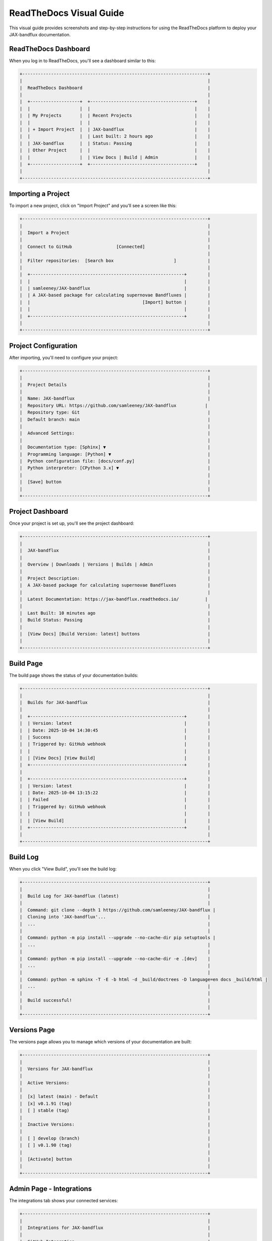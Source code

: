 ReadTheDocs Visual Guide
=====================

This visual guide provides screenshots and step-by-step instructions for using the ReadTheDocs platform to deploy your JAX-bandflux documentation.

ReadTheDocs Dashboard
-------------------

When you log in to ReadTheDocs, you'll see a dashboard similar to this:

.. code-block:: text

    +-----------------------------------------------------------------------+
    |                                                                       |
    |  ReadTheDocs Dashboard                                                |
    |                                                                       |
    |  +-------------------+  +----------------------------------------+    |
    |  |                   |  |                                        |    |
    |  | My Projects       |  | Recent Projects                        |    |
    |  |                   |  |                                        |    |
    |  | + Import Project  |  | JAX-bandflux                           |    |
    |  |                   |  | Last built: 2 hours ago                |    |
    |  | JAX-bandflux      |  | Status: Passing                        |    |
    |  | Other Project     |  |                                        |    |
    |  |                   |  | View Docs | Build | Admin              |    |
    |  +-------------------+  +----------------------------------------+    |
    |                                                                       |
    +-----------------------------------------------------------------------+

Importing a Project
-----------------

To import a new project, click on "Import Project" and you'll see a screen like this:

.. code-block:: text

    +-----------------------------------------------------------------------+
    |                                                                       |
    |  Import a Project                                                     |
    |                                                                       |
    |  Connect to GitHub                 [Connected]                        |
    |                                                                       |
    |  Filter repositories:  [Search box                       ]            |
    |                                                                       |
    |  +-----------------------------------------------------------+        |
    |  |                                                           |        |
    |  | samleeney/JAX-bandflux                                    |        |
    |  | A JAX-based package for calculating supernovae Bandfluxes |        |
    |  |                                           [Import] button |        |
    |  |                                                           |        |
    |  +-----------------------------------------------------------+        |
    |                                                                       |
    +-----------------------------------------------------------------------+

Project Configuration
------------------

After importing, you'll need to configure your project:

.. code-block:: text

    +-----------------------------------------------------------------------+
    |                                                                       |
    |  Project Details                                                      |
    |                                                                       |
    |  Name: JAX-bandflux                                                   |
    |  Repository URL: https://github.com/samleeney/JAX-bandflux           |
    |  Repository type: Git                                                 |
    |  Default branch: main                                                 |
    |                                                                       |
    |  Advanced Settings:                                                   |
    |                                                                       |
    |  Documentation type: [Sphinx] ▼                                       |
    |  Programming language: [Python] ▼                                     |
    |  Python configuration file: [docs/conf.py]                            |
    |  Python interpreter: [CPython 3.x] ▼                                  |
    |                                                                       |
    |  [Save] button                                                        |
    |                                                                       |
    +-----------------------------------------------------------------------+

Project Dashboard
--------------

Once your project is set up, you'll see the project dashboard:

.. code-block:: text

    +-----------------------------------------------------------------------+
    |                                                                       |
    |  JAX-bandflux                                                         |
    |                                                                       |
    |  Overview | Downloads | Versions | Builds | Admin                     |
    |                                                                       |
    |  Project Description:                                                 |
    |  A JAX-based package for calculating supernovae Bandfluxes            |
    |                                                                       |
    |  Latest Documentation: https://jax-bandflux.readthedocs.io/          |
    |                                                                       |
    |  Last Built: 10 minutes ago                                           |
    |  Build Status: Passing                                                |
    |                                                                       |
    |  [View Docs] [Build Version: latest] buttons                          |
    |                                                                       |
    +-----------------------------------------------------------------------+

Build Page
--------

The build page shows the status of your documentation builds:

.. code-block:: text

    +-----------------------------------------------------------------------+
    |                                                                       |
    |  Builds for JAX-bandflux                                              |
    |                                                                       |
    |  +-----------------------------------------------------------+        |
    |  | Version: latest                                           |        |
    |  | Date: 2025-10-04 14:30:45                                 |        |
    |  | Success                                                   |        |
    |  | Triggered by: GitHub webhook                              |        |
    |  |                                                           |        |
    |  | [View Docs] [View Build]                                  |        |
    |  +-----------------------------------------------------------+        |
    |                                                                       |
    |  +-----------------------------------------------------------+        |
    |  | Version: latest                                           |        |
    |  | Date: 2025-10-04 13:15:22                                 |        |
    |  | Failed                                                    |        |
    |  | Triggered by: GitHub webhook                              |        |
    |  |                                                           |        |
    |  | [View Build]                                              |        |
    |  +-----------------------------------------------------------+        |
    |                                                                       |
    +-----------------------------------------------------------------------+

Build Log
-------

When you click "View Build", you'll see the build log:

.. code-block:: text

    +-----------------------------------------------------------------------+
    |                                                                       |
    |  Build Log for JAX-bandflux (latest)                                  |
    |                                                                       |
    |  Command: git clone --depth 1 https://github.com/samleeney/JAX-bandflux |
    |  Cloning into 'JAX-bandflux'...                                       |
    |  ...                                                                  |
    |                                                                       |
    |  Command: python -m pip install --upgrade --no-cache-dir pip setuptools |
    |  ...                                                                  |
    |                                                                       |
    |  Command: python -m pip install --upgrade --no-cache-dir -e .[dev]    |
    |  ...                                                                  |
    |                                                                       |
    |  Command: python -m sphinx -T -E -b html -d _build/doctrees -D language=en docs _build/html |
    |  ...                                                                  |
    |                                                                       |
    |  Build successful!                                                    |
    |                                                                       |
    +-----------------------------------------------------------------------+

Versions Page
----------

The versions page allows you to manage which versions of your documentation are built:

.. code-block:: text

    +-----------------------------------------------------------------------+
    |                                                                       |
    |  Versions for JAX-bandflux                                            |
    |                                                                       |
    |  Active Versions:                                                     |
    |                                                                       |
    |  [x] latest (main) - Default                                          |
    |  [x] v0.1.91 (tag)                                                    |
    |  [ ] stable (tag)                                                     |
    |                                                                       |
    |  Inactive Versions:                                                   |
    |                                                                       |
    |  [ ] develop (branch)                                                 |
    |  [ ] v0.1.90 (tag)                                                    |
    |                                                                       |
    |  [Activate] button                                                    |
    |                                                                       |
    +-----------------------------------------------------------------------+

Admin Page - Integrations
-----------------------

The integrations tab shows your connected services:

.. code-block:: text

    +-----------------------------------------------------------------------+
    |                                                                       |
    |  Integrations for JAX-bandflux                                        |
    |                                                                       |
    |  GitHub Integration                                                   |
    |  Status: Active                                                       |
    |  Connected to: samleeney/JAX-bandflux                                 |
    |  Webhook URL: https://readthedocs.org/api/v2/webhook/jax-bandflux/... |
    |                                                                       |
    |  [Sync GitHub Webhook] [Disconnect] buttons                           |
    |                                                                       |
    +-----------------------------------------------------------------------+

Admin Page - Advanced Settings
---------------------------

The advanced settings page allows you to configure build behaviors:

.. code-block:: text

    +-----------------------------------------------------------------------+
    |                                                                       |
    |  Advanced Settings for JAX-bandflux                                   |
    |                                                                       |
    |  Default version: [latest] ▼                                          |
    |                                                                       |
    |  [ ] Show version warning                                             |
    |  [ ] Make project public                                              |
    |  [x] Build pull requests for this project                             |
    |  [x] Show build on pull request                                       |
    |                                                                       |
    |  Privacy Level: [Public] ▼                                            |
    |                                                                       |
    |  [Save] button                                                        |
    |                                                                       |
    +-----------------------------------------------------------------------+

Published Documentation
--------------------

Once your documentation is built successfully, it will be available at a URL like:
https://jax-bandflux.readthedocs.io/

The documentation will include a version selector dropdown in the bottom-left corner of the page, allowing users to switch between different versions of your documentation.

GitHub Webhook Settings
--------------------

In your GitHub repository settings, you'll see the ReadTheDocs webhook:

.. code-block:: text

    +-----------------------------------------------------------------------+
    |                                                                       |
    |  GitHub Repository Webhooks                                           |
    |                                                                       |
    |  +-----------------------------------------------------------+        |
    |  | Webhook: https://readthedocs.org/api/v2/webhook/jax-bandflux/... |  |
    |  | Events: Push, Pull request                                 |        |
    |  | Status: Active                                             |        |
    |  | Last delivery: 10 minutes ago - Successful                 |        |
    |  |                                                           |        |
    |  | [Edit] [Delete]                                           |        |
    |  +-----------------------------------------------------------+        |
    |                                                                       |
    +-----------------------------------------------------------------------+

This visual guide should help you navigate the ReadTheDocs platform and successfully deploy your JAX-bandflux documentation.